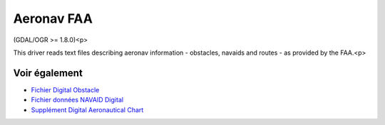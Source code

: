 .. _`gdal.ogr.formats.aeronavfaa`:

Aeronav FAA
=============

(GDAL/OGR >= 1.8.0)<p>

This driver reads text files describing aeronav information - obstacles, navaids and routes - as provided by the FAA.<p>

Voir également
---------------

* `Fichier Digital Obstacle <http://www.faa.gov/air_traffic/flight_info/aeronav/productcatalog/digitalproducts/dof/>`_
* `Fichier données NAVAID Digital <http://www.faa.gov/air_traffic/flight_info/aeronav/productcatalog/digitalproducts/navaid/>`_
* `Supplément Digital Aeronautical Chart <http://www.faa.gov/air_traffic/flight_info/aeronav/productcatalog/digitalproducts/dacs/>`_

.. yjacolin at free.fr, Yves Jacolin - 2011/06/30 (trunk 21372)